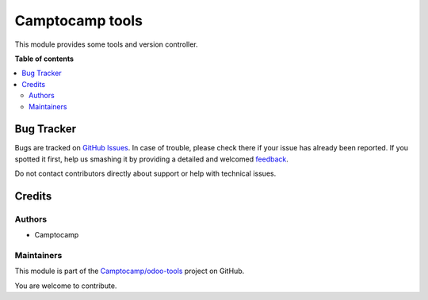 ================
Camptocamp tools
================

.. !!!!!!!!!!!!!!!!!!!!!!!!!!!!!!!!!!!!!!!!!!!!!!!!!!!!
   !! This file is generated by oca-gen-addon-readme !!
   !! changes will be overwritten.                   !!
   !!!!!!!!!!!!!!!!!!!!!!!!!!!!!!!!!!!!!!!!!!!!!!!!!!!!

.. |badge1| image:: https://img.shields.io/badge/maturity-Beta-yellow.png
    :target: https://odoo-community.org/page/development-status
    :alt: Beta
.. |badge2| image:: https://img.shields.io/badge/licence-AGPL--3-blue.png
    :target: http://www.gnu.org/licenses/agpl-3.0-standalone.html
    :alt: License: AGPL-3
.. |badge3| image:: https://img.shields.io/badge/github-Camptocamp%2Fodoo--tools-lightgray.png?logo=github
    :target: https://github.com/Camptocamp/odoo-tools/tree/13.0/camptocamp_tools
    :alt: Camptocamp/odoo-tools

|badge1| |badge2| |badge3| 

This module provides some tools and version controller.

**Table of contents**

.. contents::
   :local:

Bug Tracker
===========

Bugs are tracked on `GitHub Issues <https://github.com/Camptocamp/odoo-tools/issues>`_.
In case of trouble, please check there if your issue has already been reported.
If you spotted it first, help us smashing it by providing a detailed and welcomed
`feedback <https://github.com/Camptocamp/odoo-tools/issues/new?body=module:%20camptocamp_tools%0Aversion:%2013.0%0A%0A**Steps%20to%20reproduce**%0A-%20...%0A%0A**Current%20behavior**%0A%0A**Expected%20behavior**>`_.

Do not contact contributors directly about support or help with technical issues.

Credits
=======

Authors
~~~~~~~

* Camptocamp

Maintainers
~~~~~~~~~~~

This module is part of the `Camptocamp/odoo-tools <https://github.com/Camptocamp/odoo-tools/tree/13.0/camptocamp_tools>`_ project on GitHub.

You are welcome to contribute.
